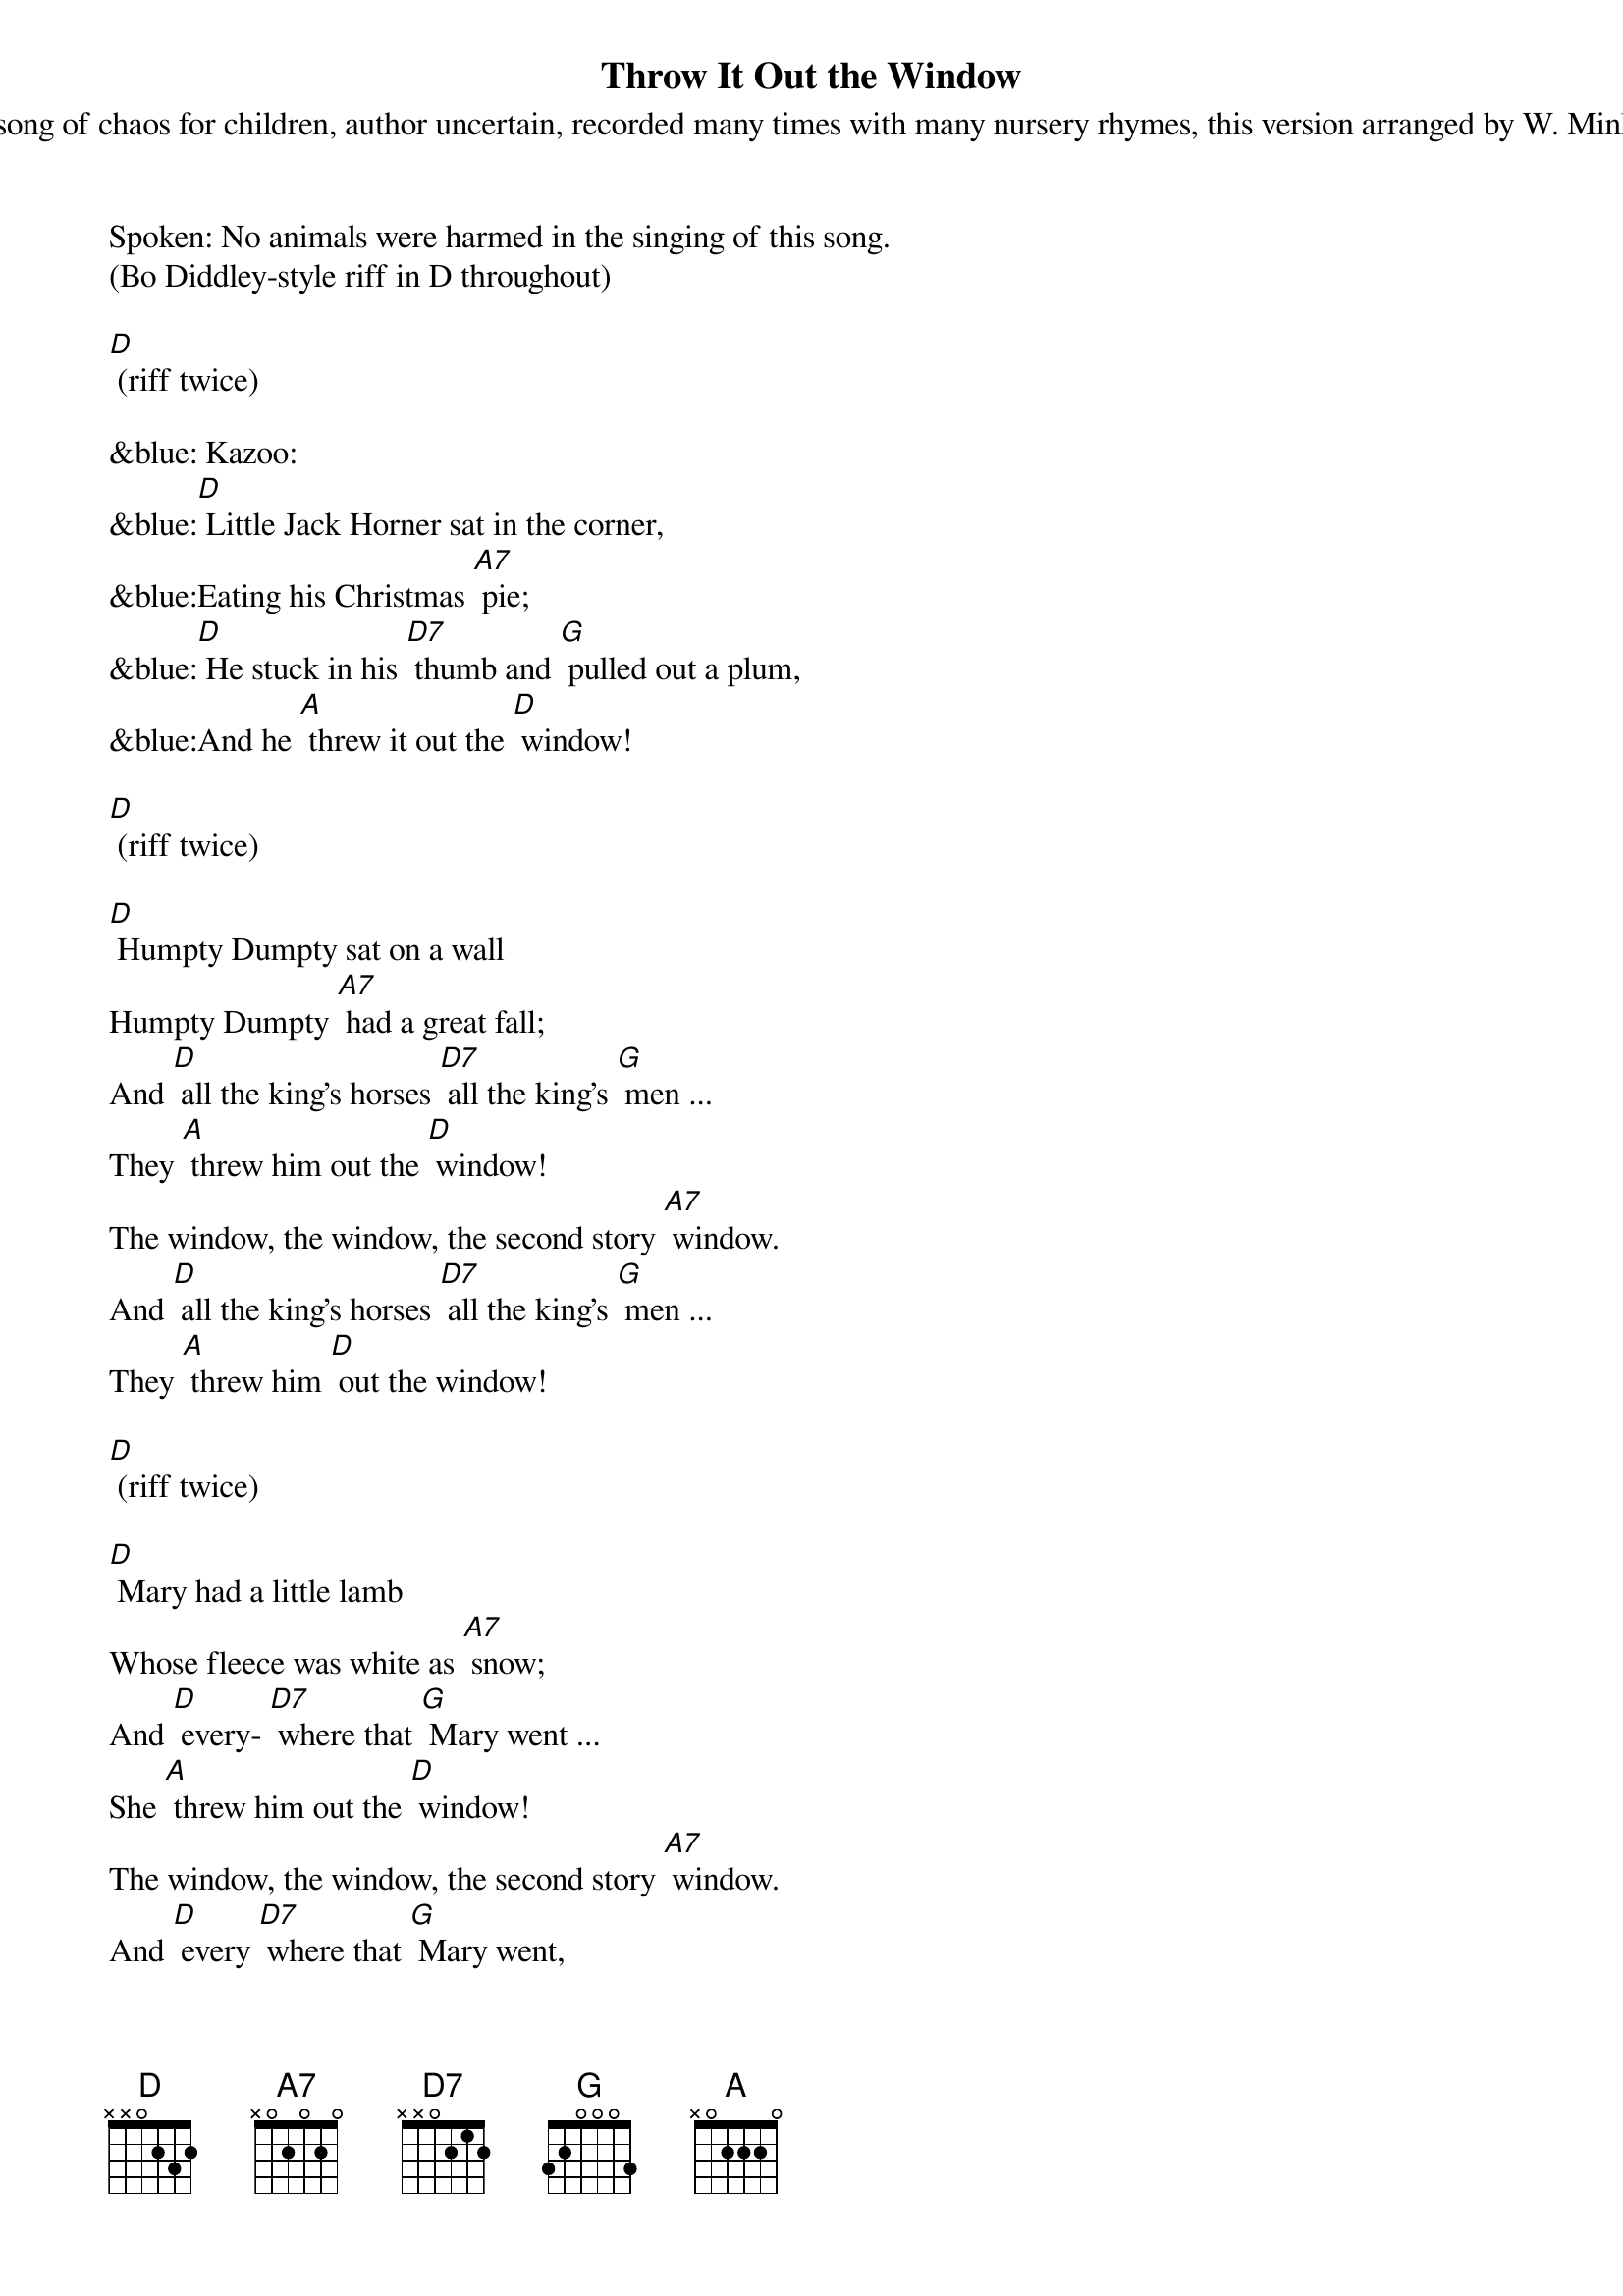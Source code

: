 {title:Throw It Out the Window}
{subtitle:A song of chaos for children, author uncertain, recorded many times with many nursery rhymes, this version arranged by W. Minkel}
{key:D}

Spoken: No animals were harmed in the singing of this song.
(Bo Diddley-style riff in D throughout) 

[D] (riff twice)

&blue: Kazoo:
&blue:[D] Little Jack Horner sat in the corner,
&blue:Eating his Christmas [A7] pie;
&blue:[D] He stuck in his [D7] thumb and [G] pulled out a plum, 
&blue:And he [A] threw it out the [D] window!

[D] (riff twice)

[D] Humpty Dumpty sat on a wall
Humpty Dumpty [A7] had a great fall;
And [D] all the king’s horses [D7] all the king’s [G] men ...
They [A] threw him out the [D] window!
The window, the window, the second story [A7] window.
And [D] all the king’s horses [D7] all the king’s [G] men ...
They [A] threw him [D] out the window!

[D] (riff twice)

[D] Mary had a little lamb
Whose fleece was white as [A7] snow;
And [D] every- [D7] where that [G] Mary went ... 
She [A] threw him out the [D] window! 
The window, the window, the second story [A7] window.
And [D] every [D7] where that [G] Mary went, 
She [A] threw him [D] out the window! 

[D] (riff twice)

[D] Old Mother Hubbard went to the cupboard.
To get her poor dog a [A7] bone,
But [D] when she got [D7] there the [G] cupboard was bare,
So she [A] threw it out the [D] window!
The window, the window, the second-story [A7] window.
Old [D] Mother [D7] Hubbard [G] went to the cupboard, and
She [A] threw it out the [D] window.

[D] (riff twice)

[D] Little Jack Horner sat in the corner, eating his Christmas [A7] pie;
[D] He stuck in his [D7] thumb and [G] pulled out a plum, 
So he [A] threw it out the [D] window!
The window, the window, the second-story [A7] window,
[D] He stuck in his [D7] thumb, [G] pulled out a plum, 
And [A] threw it out the [D] window! 

[D] (riff twice)

&blue:Kazoo solo: 
&blue:[D] Little Jack Horner sat in the corner,
&blue:Eating his Christmas [A7] pie;
&blue:[D] He stuck in his [D7] thumb and [G] pulled out a plum, 
&blue:So he [A] threw it out the [D] window!

[D] (riff twice)

[D] Old MacDonald had a farm, E-I-E-I- [A7] O.
And [D] on his [D7] farm he [G] had a cow, 
So he [A] threw her out the [D] window! 
The window, the window, the second-story [A7] window.
Old [D] Mac [D7] Donald [G] had a cow, and 
He [A] threw her out the [D] window. 

[D] (riff twice)

[D] This little piggy went to market,
This little piggy stayed [A7] home.
This little [D] piggy had [D7] roast [G] beef,
So he [A] threw it out the [D] window!
The window, the window, the fourteenth-story [A7] window.
This [D] little [D7] piggy had [G] roast beef, and 
He [A] threw it out the [D] window. 

[D] (riff twice)

&blue:Kazoo coda:
&blue:This [D] little [D7] piggy had [G] roast beef, and 
&blue:He [A] threw it out the [D] window. (riff once, then stop)


